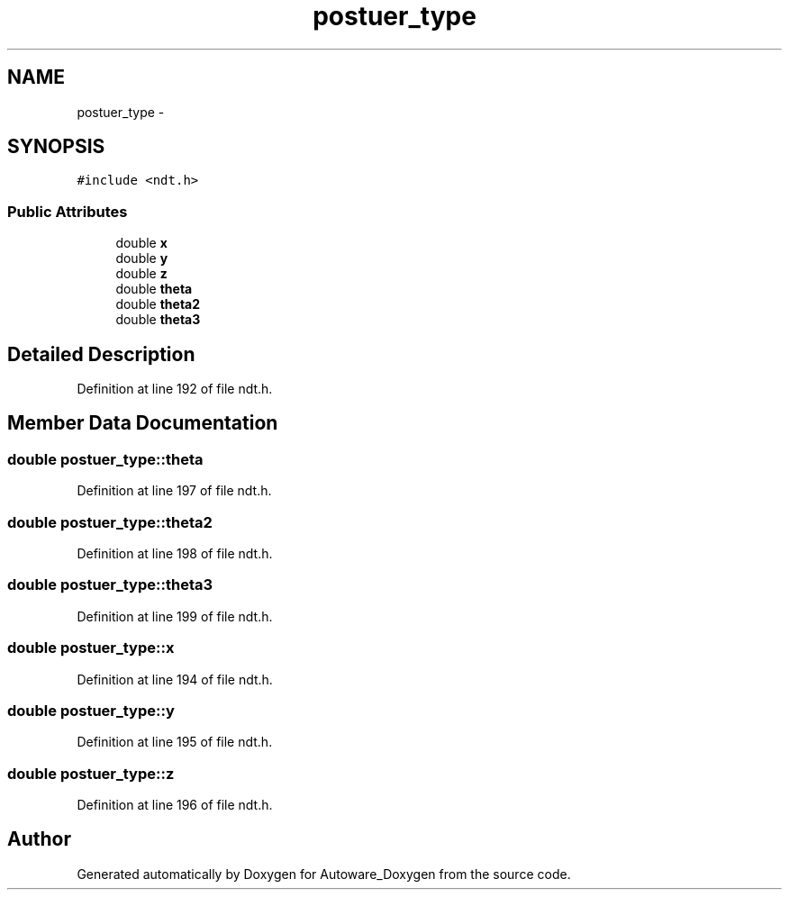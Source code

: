 .TH "postuer_type" 3 "Fri May 22 2020" "Autoware_Doxygen" \" -*- nroff -*-
.ad l
.nh
.SH NAME
postuer_type \- 
.SH SYNOPSIS
.br
.PP
.PP
\fC#include <ndt\&.h>\fP
.SS "Public Attributes"

.in +1c
.ti -1c
.RI "double \fBx\fP"
.br
.ti -1c
.RI "double \fBy\fP"
.br
.ti -1c
.RI "double \fBz\fP"
.br
.ti -1c
.RI "double \fBtheta\fP"
.br
.ti -1c
.RI "double \fBtheta2\fP"
.br
.ti -1c
.RI "double \fBtheta3\fP"
.br
.in -1c
.SH "Detailed Description"
.PP 
Definition at line 192 of file ndt\&.h\&.
.SH "Member Data Documentation"
.PP 
.SS "double postuer_type::theta"

.PP
Definition at line 197 of file ndt\&.h\&.
.SS "double postuer_type::theta2"

.PP
Definition at line 198 of file ndt\&.h\&.
.SS "double postuer_type::theta3"

.PP
Definition at line 199 of file ndt\&.h\&.
.SS "double postuer_type::x"

.PP
Definition at line 194 of file ndt\&.h\&.
.SS "double postuer_type::y"

.PP
Definition at line 195 of file ndt\&.h\&.
.SS "double postuer_type::z"

.PP
Definition at line 196 of file ndt\&.h\&.

.SH "Author"
.PP 
Generated automatically by Doxygen for Autoware_Doxygen from the source code\&.
